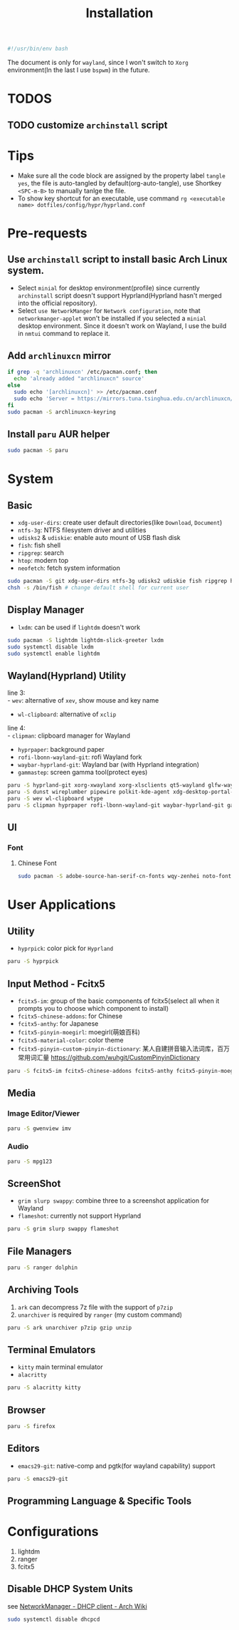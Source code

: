 #+title: Installation
#+auto_tangle: t

#+begin_src sh :tangle yes
#!/usr/bin/env bash
#+end_src

The document is only for =wayland=, since I won't switch to =Xorg= environment(In the last I use =bspwm=) in the future.

* TODOS
** TODO customize =archinstall= script

* Tips
- Make sure all the code block are assigned by the property label =tangle yes=, the file is auto-tangled by default(org-auto-tangle), use Shortkey =<SPC-m-B>= to manually tanlge the file.
- To show key shortcut for an executable, use command =rg <executable name> dotfiles/config/hypr/hyprland.conf=

* Pre-requests
** Use =archinstall= script to install basic Arch Linux system.
- Select =minial= for desktop environment(profile) since currently =archinstall= script doesn't support Hyprland(Hyprland hasn't merged into the official repository).
- Select =use NetworkManger= for =Network configuration=, note that =networkmanger-applet= won't be installed if you selected a =minial= desktop environment. Since it doesn't work on Wayland, I use the build in =nmtui= command to replace it.
** Add =archlinuxcn= mirror
#+begin_src sh :tangle yes
if grep -q 'archlinuxcn' /etc/pacman.conf; then
  echo 'already added "archlinuxcn" source'
else
  sudo echo '[archlinuxcn]' >> /etc/pacman.conf
  sudo echo 'Server = https://mirrors.tuna.tsinghua.edu.cn/archlinuxcn/$arch' >> /etc/pacman.conf
fi
sudo pacman -S archlinuxcn-keyring
#+end_src
** Install =paru= AUR helper
#+begin_src sh :tangle yes
sudo pacman -S paru
#+end_src
* System
** Basic
- =xdg-user-dirs=: create user default directories(like =Download=, =Document=)
- =ntfs-3g=: NTFS filesystem driver and utilities
- =udisks2= & =udiskie=: enable auto mount of USB flash disk
- =fish=: fish shell
- =ripgrep=: search
- =htop=: modern top
- =neofetch=: fetch system information
#+begin_src sh :tangle yes
sudo pacman -S git xdg-user-dirs ntfs-3g udisks2 udiskie fish ripgrep htop neofetch wget
chsh -s /bin/fish # change default shell for current user
#+end_src
** Display Manager
- =lxdm=: can be used if =lightdm= doesn't work
#+begin_src sh :tangle yes
sudo pacman -S lightdm lightdm-slick-greeter lxdm
sudo systemctl disable lxdm
sudo systemctl enable lightdm
#+end_src
** Wayland(Hyprland) Utility
line 3:\\
- =wev=: alternative of =xev=, show mouse and key name
- =wl-clipboard=: alternative of =xclip=

line 4:\\
- =clipman=: clipboard manager for Wayland
- =hyprpaper=: background paper
- =rofi-lbonn-wayland-git=: rofi Wayland fork
- =waybar-hyprland-git=: Wayland bar (with Hyprland integration)
- =gammastep=: screen gamma tool(protect eyes)
#+begin_src sh :tangle yes
paru -S hyprland-git xorg-xwayland xorg-xlsclients qt5-wayland glfw-wayland qt6-wayland
paru -S dunst wireplumber pipewire polkit-kde-agent xdg-desktop-portal-hyprland-git
paru -S wev wl-clipboard wtype
paru -S clipman hyprpaper rofi-lbonn-wayland-git waybar-hyprland-git gammastep
#+end_src
** UI
*** Font
**** Chinese Font
#+begin_src sh :tangle yes
sudo pacman -S adobe-source-han-serif-cn-fonts wqy-zenhei noto-fonts noto-fonts-cjk noto-fonts-emoji noto-fonts-extra
#+end_src

* User Applications
** Utility
- =hyprpick=: color pick for =Hyprland=
#+begin_src sh :tangle yes
paru -S hyprpick
#+end_src
** Input Method - Fcitx5
- =fcitx5-im=: group of the basic components of fcitx5(select all when it prompts you to choose which component to install)
- =fcitx5-chinese-addons=: for Chinese
- =fcitx5-anthy=: for Japanese
- =fcitx5-pinyin-moegirl=: moegirl(萌娘百科)
- =fcitx5-material-color=: color theme
- =fcitx5-pinyin-custom-pinyin-dictionary=: 某人自建拼音输入法词库，百万常用词汇量 https://github.com/wuhgit/CustomPinyinDictionary
#+begin_src sh :tangle yes
paru -S fcitx5-im fcitx5-chinese-addons fcitx5-anthy fcitx5-pinyin-moegirl fcitx5-material-color fcitx5-pinyin-custom-pinyin-dictionary
#+end_src
** Media
*** Image Editor/Viewer
#+begin_src sh :tangle yes
paru -S gwenview imv
#+end_src
*** Audio
#+begin_src sh :tange yes
paru -S mpg123
#+end_src
** ScreenShot
- =grim slurp swappy=: combine three to a screenshot application for Wayland
- =flameshot=: currently not support Hyprland
#+begin_src sh :tangle yes
paru -S grim slurp swappy flameshot
#+end_src
** File Managers
#+begin_src sh :tangle yes
paru -S ranger dolphin
#+end_src
** Archiving Tools
1. =ark= can decompress 7z file with the support of =p7zip=
2. =unarchiver= is required by =ranger= (my custom command)
#+begin_src sh :tangle yes
paru -S ark unarchiver p7zip gzip unzip
#+end_src
** Terminal Emulators
- =kitty= main terminal emulator
- =alacritty=
#+begin_src sh :rangle yes
paru -S alacritty kitty
#+end_src
** Browser
#+begin_src sh :tangle yes
paru -S firefox
#+end_src
** Editors
- =emacs29-git=: native-comp and pgtk(for wayland capability) support
#+begin_src sh :tangle yes
paru -S emacs29-git
#+end_src
** Programming Language & Specific Tools

* Configurations
1. lightdm
2. ranger
3. fcitx5
** Disable DHCP System Units
see [[https://wiki.archlinux.org/title/NetworkManager#DHCP_client][NetworkManager - DHCP client - Arch Wiki]]
#+begin_src sh :tangle yes
sudo systemctl disable dhcpcd
#+end_src
